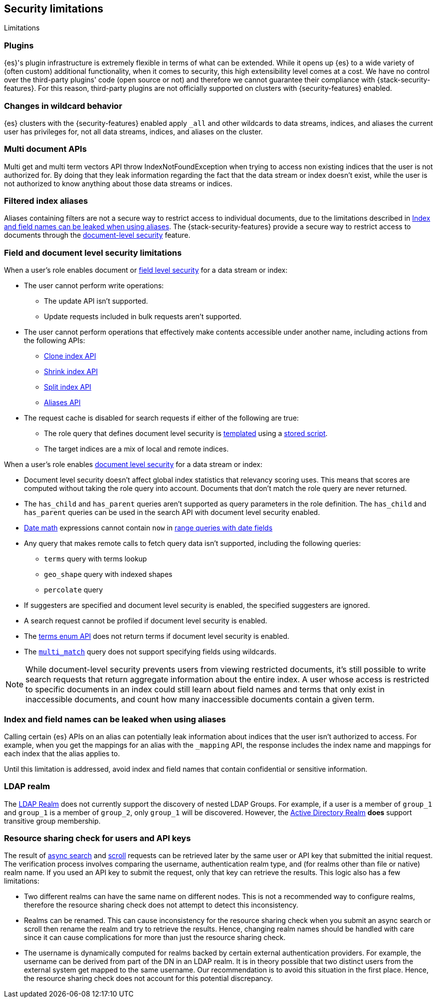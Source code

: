 [role="xpack"]
[[security-limitations]]
== Security limitations
[subs="attributes"]
++++
<titleabbrev>Limitations</titleabbrev>
++++

[discrete]
=== Plugins

{es}'s plugin infrastructure is extremely flexible in terms of what can
be extended. While it opens up {es} to a wide variety of (often custom)
additional functionality, when it comes to security, this high extensibility level
comes at a cost. We have no control over the third-party plugins' code (open
source or not) and therefore we cannot guarantee their compliance with
{stack-security-features}. For this reason, third-party plugins are not
officially supported on clusters with {security-features} enabled.

[discrete]
=== Changes in wildcard behavior

{es} clusters with the {security-features} enabled apply `_all` and other
wildcards to data streams, indices, and aliases the current user has privileges
for, not all data streams, indices, and aliases on the cluster.

[discrete]
=== Multi document APIs

Multi get and multi term vectors API throw IndexNotFoundException when trying to access non existing indices that the user is
not authorized for. By doing that they leak information regarding the fact that the data stream or index doesn't exist, while the user is not
authorized to know anything about those data streams or indices.

[discrete]
=== Filtered index aliases

Aliases containing filters are not a secure way to restrict access to individual
documents, due to the limitations described in
<<alias-limitations, Index and field names can be leaked when using aliases>>.
The {stack-security-features} provide a secure way to restrict access to
documents through the
<<field-and-document-access-control, document-level security>> feature.

[discrete]
[[field-document-limitations]]
=== Field and document level security limitations

When a user's role enables document or <<field-level-security,field level security>> for a data stream or index:

* The user cannot perform write operations:
** The update API isn't supported.
** Update requests included in bulk requests aren't supported.
* The user cannot perform operations that effectively make contents accessible
under another name, including actions from the following APIs:
** <<indices-clone-index,Clone index API>>
** <<indices-shrink-index,Shrink index API>>
** <<indices-split-index,Split index API>>
** <<indices-aliases,Aliases API>>

* The request cache is disabled for search requests if either of the following are true:
** The role query that defines document level security is <<templating-role-query,templated>>
using a <<script-stored-scripts,stored script>>.
** The target indices are a mix of local and remote indices.

When a user's role enables <<document-level-security,document level security>> for a data stream or index:

* Document level security doesn't affect global index statistics that relevancy
  scoring uses. This means that scores are computed without taking the role
  query into account. Documents that don't match the role query are
  never returned.
* The `has_child` and `has_parent` queries aren't supported as query parameters
in the role definition. The `has_child` and `has_parent` queries can be used in
the search API with document level security enabled.
* <<date-math,Date math>> expressions cannot contain `now` in <<ranges-on-dates,range queries with date fields>>
* Any query that makes remote calls to fetch query data isn't supported,
including the following queries:
** `terms` query with terms lookup
** `geo_shape` query with indexed shapes
** `percolate` query
* If suggesters are specified and document level security is enabled, the specified suggesters are ignored.
* A search request cannot be profiled if document level security is enabled.
* The <<search-terms-enum,terms enum API>> does not return terms if document
level security is enabled.
* The <<query-dsl-multi-match-query, `multi_match`>> query does not support specifying fields using wildcards.

NOTE: While document-level security prevents users from viewing restricted documents,
it's still possible to write search requests that return aggregate information about the
entire index. A user whose access is restricted to specific documents in an index could
still learn about field names and terms that only exist in inaccessible
documents, and count how many inaccessible documents contain a given term.

[discrete]
[[alias-limitations]]
=== Index and field names can be leaked when using aliases

Calling certain {es} APIs on an alias can potentially leak information
about indices that the user isn't authorized to access. For example, when you get
the mappings for an alias with the `_mapping` API, the response includes the
index name and mappings for each index that the alias applies to.

Until this limitation is addressed, avoid index and field names that contain
confidential or sensitive information.

[discrete]
=== LDAP realm

The <<ldap-realm, LDAP Realm>> does not currently support the discovery of nested
LDAP Groups. For example, if a user is a member of `group_1` and `group_1` is a
member of `group_2`, only `group_1` will be discovered. However, the
<<active-directory-realm, Active Directory Realm>> *does* support transitive
group membership.


[discrete]
[[can-access-resources-check]]
=== Resource sharing check for users and API keys

The result of <<async-search,async search>> and <<scroll-api,scroll>> requests can be retrieved later
by the same user or API key that submitted the initial request. The verification process involves comparing
the username, authentication realm type, and (for realms other than file or native) realm name.
If you used an API key to submit the request, only that key can retrieve the results.
This logic also has a few limitations:

* Two different realms can have the same name on different nodes. This is not a
recommended way to configure realms, therefore the resource sharing check
does not attempt to detect this inconsistency.
* Realms can be renamed. This can cause inconsistency for the resource sharing check
when you submit an async search or scroll then rename the realm and try to retrieve the results.
Hence, changing realm names should be handled with care since it can cause complications for more than
just the resource sharing check.
* The username is dynamically computed for realms backed by certain external authentication
providers. For example, the username can be derived from part of the DN in an LDAP realm.
It is in theory possible that two distinct users from the external system get
mapped to the same username. Our recommendation is to avoid this situation in the first place.
Hence, the resource sharing check does not account for this potential discrepancy.
